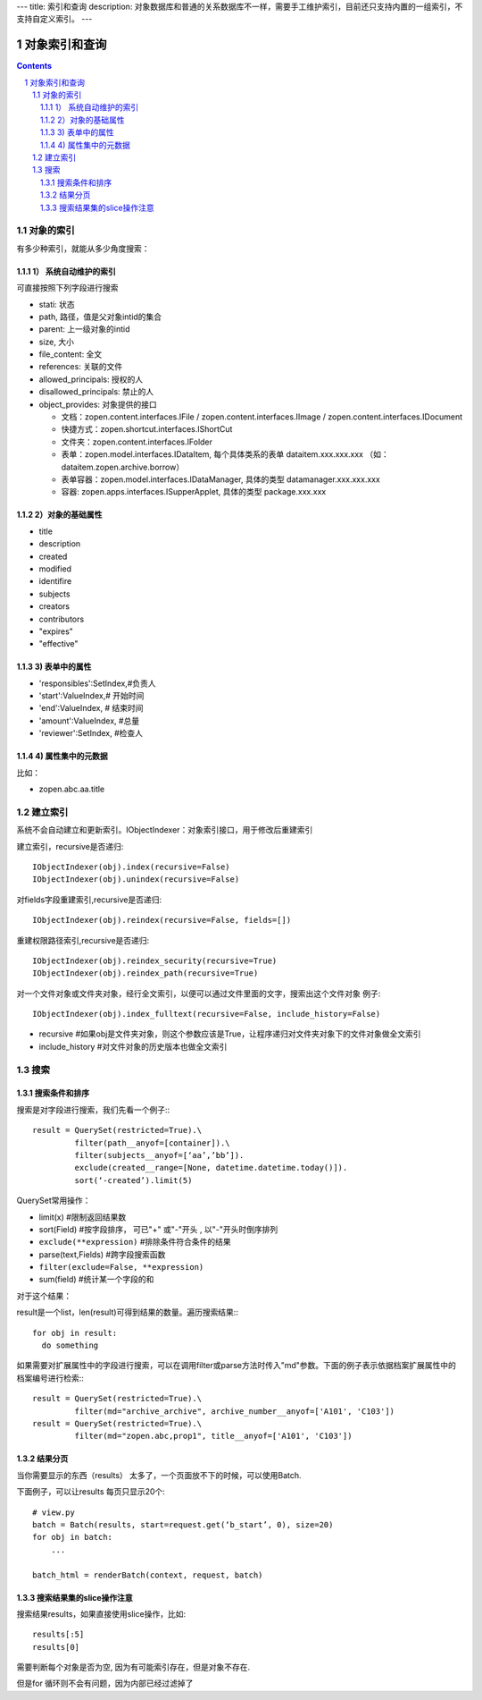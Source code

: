 ---
title: 索引和查询
description: 对象数据库和普通的关系数据库不一样，需要手工维护索引，目前还只支持内置的一组索引，不支持自定义索引。
---

=====================
对象索引和查询
=====================

.. contents::
.. sectnum::

对象的索引
============================================

有多少种索引，就能从多少角度搜索：

1） 系统自动维护的索引
-------------------------------

可直接按照下列字段进行搜索

- stati: 状态
- path, 路径，值是父对象intid的集合
- parent: 上一级对象的intid
- size, 大小
- file_content:     全文 
- references:   关联的文件
- allowed_principals:     授权的人
- disallowed_principals:  禁止的人
- object_provides: 对象提供的接口

  - 文档：zopen.content.interfaces.IFile / zopen.content.interfaces.IImage / zopen.content.interfaces.IDocument
  - 快捷方式：zopen.shortcut.interfaces.IShortCut
  - 文件夹：zopen.content.interfaces.IFolder
  - 表单：zopen.model.interfaces.IDataItem, 每个具体类系的表单 dataitem.xxx.xxx.xxx （如：dataitem.zopen.archive.borrow）
  - 表单容器：zopen.model.interfaces.IDataManager, 具体的类型 datamanager.xxx.xxx.xxx
  - 容器: zopen.apps.interfaces.ISupperApplet, 具体的类型 package.xxx.xxx

2）对象的基础属性
-------------------------------

- title
- description
- created
- modified
- identifire
- subjects
- creators
- contributors
- "expires"
- "effective"

3) 表单中的属性
-------------------------------

- 'responsibles':SetIndex,#负责人
- 'start':ValueIndex,# 开始时间
- 'end':ValueIndex, # 结束时间
- 'amount':ValueIndex, #总量
- 'reviewer':SetIndex, #检查人

4) 属性集中的元数据
-------------------------------
比如：

- zopen.abc.aa.title

建立索引
===============

系统不会自动建立和更新索引。IObjectIndexer：对象索引接口，用于修改后重建索引

建立索引，recursive是否递归::

  IObjectIndexer(obj).index(recursive=False)
  IObjectIndexer(obj).unindex(recursive=False)

对fields字段重建索引,recursive是否递归::

  IObjectIndexer(obj).reindex(recursive=False, fields=[])

重建权限路径索引,recursive是否递归::

  IObjectIndexer(obj).reindex_security(recursive=True)
  IObjectIndexer(obj).reindex_path(recursive=True)

对一个文件对象或文件夹对象，经行全文索引，以便可以通过文件里面的文字，搜索出这个文件对象 例子::

  IObjectIndexer(obj).index_fulltext(recursive=False, include_history=False)

- recursive #如果obj是文件夹对象，则这个参数应该是True，让程序递归对文件夹对象下的文件对象做全文索引
- include_history #对文件对象的历史版本也做全文索引

搜索
============

搜索条件和排序
----------------------
搜索是对字段进行搜索，我们先看一个例子:::

  result = QuerySet(restricted=True).\ 
           filter(path__anyof=[container]).\
           filter(subjects__anyof=[‘aa’,’bb’]).
           exclude(created__range=[None, datetime.datetime.today()]).
           sort(‘-created’).limit(5)

QuerySet常用操作：

- limit(x) #限制返回结果数 
- sort(Field) #按字段排序， 可已"+" 或"-"开头 , 以"-"开头时倒序排列
- ``exclude(**expression)`` #排除条件符合条件的结果
- parse(text,Fields) #跨字段搜索函数
- ``filter(exclude=False, **expression)``
- sum(field) #统计某一个字段的和

对于这个结果：

result是一个list，len(result)可得到结果的数量。遍历搜索结果:::

  for obj in result:
    do something

如果需要对扩展属性中的字段进行搜索，可以在调用filter或parse方法时传入"md"参数。下面的例子表示依据档案扩展属性中的档案编号进行检索:::

  result = QuerySet(restricted=True).\
           filter(md="archive_archive", archive_number__anyof=['A101', 'C103'])
  result = QuerySet(restricted=True).\
           filter(md="zopen.abc,prop1", title__anyof=['A101', 'C103'])


结果分页
-------------------------------

当你需要显示的东西（results） 太多了，一个页面放不下的时候，可以使用Batch.

下面例子，可以让results 每页只显示20个::

  # view.py
  batch = Batch(results, start=request.get(‘b_start’, 0), size=20)
  for obj in batch:
      ...

  batch_html = renderBatch(context, request, batch)

搜索结果集的slice操作注意
-----------------------------------
搜索结果results，如果直接使用slice操作，比如::

 results[:5]
 results[0]

需要判断每个对象是否为空, 因为有可能索引存在，但是对象不存在.

但是for 循环则不会有问题，因为内部已经过滤掉了
 
